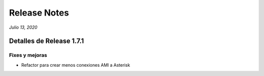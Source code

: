 Release Notes
*************

*Julio 13, 2020*

Detalles de Release 1.7.1
=========================

Fixes y mejoras
--------------------------
- Refactor para crear menos conexiones AMI a Asterisk
